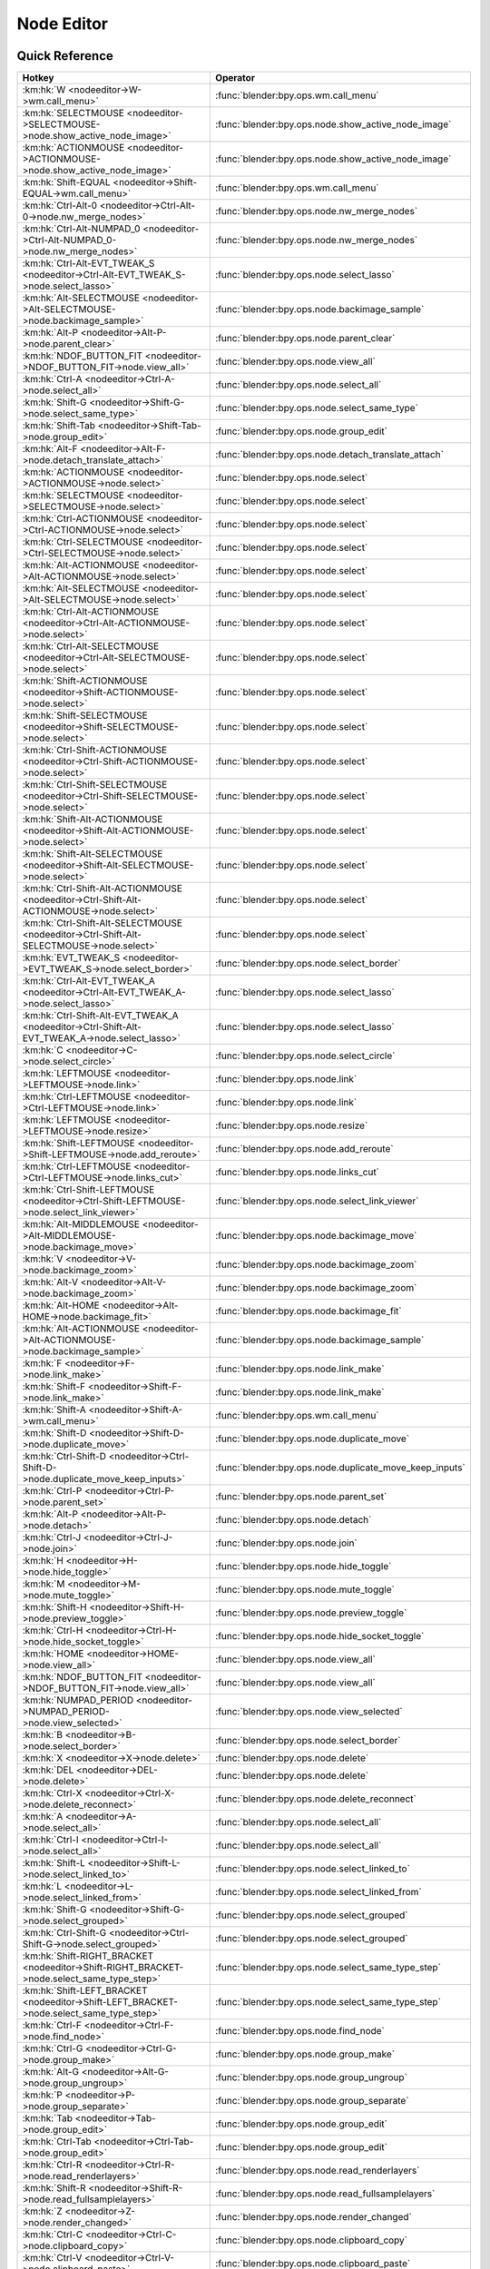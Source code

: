 ***********
Node Editor
***********

.. km:module:: nodeeditor


---------------
Quick Reference
---------------

+------------------------------------------------------------------------------------------------+--------------------------------------------------------+
|Hotkey                                                                                          |Operator                                                |
+================================================================================================+========================================================+
|:km:hk:`W <nodeeditor->W->wm.call_menu>`                                                        |:func:`blender:bpy.ops.wm.call_menu`                    |
+------------------------------------------------------------------------------------------------+--------------------------------------------------------+
|:km:hk:`SELECTMOUSE <nodeeditor->SELECTMOUSE->node.show_active_node_image>`                     |:func:`blender:bpy.ops.node.show_active_node_image`     |
+------------------------------------------------------------------------------------------------+--------------------------------------------------------+
|:km:hk:`ACTIONMOUSE <nodeeditor->ACTIONMOUSE->node.show_active_node_image>`                     |:func:`blender:bpy.ops.node.show_active_node_image`     |
+------------------------------------------------------------------------------------------------+--------------------------------------------------------+
|:km:hk:`Shift-EQUAL <nodeeditor->Shift-EQUAL->wm.call_menu>`                                    |:func:`blender:bpy.ops.wm.call_menu`                    |
+------------------------------------------------------------------------------------------------+--------------------------------------------------------+
|:km:hk:`Ctrl-Alt-0 <nodeeditor->Ctrl-Alt-0->node.nw_merge_nodes>`                               |:func:`blender:bpy.ops.node.nw_merge_nodes`             |
+------------------------------------------------------------------------------------------------+--------------------------------------------------------+
|:km:hk:`Ctrl-Alt-NUMPAD_0 <nodeeditor->Ctrl-Alt-NUMPAD_0->node.nw_merge_nodes>`                 |:func:`blender:bpy.ops.node.nw_merge_nodes`             |
+------------------------------------------------------------------------------------------------+--------------------------------------------------------+
|:km:hk:`Ctrl-Alt-EVT_TWEAK_S <nodeeditor->Ctrl-Alt-EVT_TWEAK_S->node.select_lasso>`             |:func:`blender:bpy.ops.node.select_lasso`               |
+------------------------------------------------------------------------------------------------+--------------------------------------------------------+
|:km:hk:`Alt-SELECTMOUSE <nodeeditor->Alt-SELECTMOUSE->node.backimage_sample>`                   |:func:`blender:bpy.ops.node.backimage_sample`           |
+------------------------------------------------------------------------------------------------+--------------------------------------------------------+
|:km:hk:`Alt-P <nodeeditor->Alt-P->node.parent_clear>`                                           |:func:`blender:bpy.ops.node.parent_clear`               |
+------------------------------------------------------------------------------------------------+--------------------------------------------------------+
|:km:hk:`NDOF_BUTTON_FIT <nodeeditor->NDOF_BUTTON_FIT->node.view_all>`                           |:func:`blender:bpy.ops.node.view_all`                   |
+------------------------------------------------------------------------------------------------+--------------------------------------------------------+
|:km:hk:`Ctrl-A <nodeeditor->Ctrl-A->node.select_all>`                                           |:func:`blender:bpy.ops.node.select_all`                 |
+------------------------------------------------------------------------------------------------+--------------------------------------------------------+
|:km:hk:`Shift-G <nodeeditor->Shift-G->node.select_same_type>`                                   |:func:`blender:bpy.ops.node.select_same_type`           |
+------------------------------------------------------------------------------------------------+--------------------------------------------------------+
|:km:hk:`Shift-Tab <nodeeditor->Shift-Tab->node.group_edit>`                                     |:func:`blender:bpy.ops.node.group_edit`                 |
+------------------------------------------------------------------------------------------------+--------------------------------------------------------+
|:km:hk:`Alt-F <nodeeditor->Alt-F->node.detach_translate_attach>`                                |:func:`blender:bpy.ops.node.detach_translate_attach`    |
+------------------------------------------------------------------------------------------------+--------------------------------------------------------+
|:km:hk:`ACTIONMOUSE <nodeeditor->ACTIONMOUSE->node.select>`                                     |:func:`blender:bpy.ops.node.select`                     |
+------------------------------------------------------------------------------------------------+--------------------------------------------------------+
|:km:hk:`SELECTMOUSE <nodeeditor->SELECTMOUSE->node.select>`                                     |:func:`blender:bpy.ops.node.select`                     |
+------------------------------------------------------------------------------------------------+--------------------------------------------------------+
|:km:hk:`Ctrl-ACTIONMOUSE <nodeeditor->Ctrl-ACTIONMOUSE->node.select>`                           |:func:`blender:bpy.ops.node.select`                     |
+------------------------------------------------------------------------------------------------+--------------------------------------------------------+
|:km:hk:`Ctrl-SELECTMOUSE <nodeeditor->Ctrl-SELECTMOUSE->node.select>`                           |:func:`blender:bpy.ops.node.select`                     |
+------------------------------------------------------------------------------------------------+--------------------------------------------------------+
|:km:hk:`Alt-ACTIONMOUSE <nodeeditor->Alt-ACTIONMOUSE->node.select>`                             |:func:`blender:bpy.ops.node.select`                     |
+------------------------------------------------------------------------------------------------+--------------------------------------------------------+
|:km:hk:`Alt-SELECTMOUSE <nodeeditor->Alt-SELECTMOUSE->node.select>`                             |:func:`blender:bpy.ops.node.select`                     |
+------------------------------------------------------------------------------------------------+--------------------------------------------------------+
|:km:hk:`Ctrl-Alt-ACTIONMOUSE <nodeeditor->Ctrl-Alt-ACTIONMOUSE->node.select>`                   |:func:`blender:bpy.ops.node.select`                     |
+------------------------------------------------------------------------------------------------+--------------------------------------------------------+
|:km:hk:`Ctrl-Alt-SELECTMOUSE <nodeeditor->Ctrl-Alt-SELECTMOUSE->node.select>`                   |:func:`blender:bpy.ops.node.select`                     |
+------------------------------------------------------------------------------------------------+--------------------------------------------------------+
|:km:hk:`Shift-ACTIONMOUSE <nodeeditor->Shift-ACTIONMOUSE->node.select>`                         |:func:`blender:bpy.ops.node.select`                     |
+------------------------------------------------------------------------------------------------+--------------------------------------------------------+
|:km:hk:`Shift-SELECTMOUSE <nodeeditor->Shift-SELECTMOUSE->node.select>`                         |:func:`blender:bpy.ops.node.select`                     |
+------------------------------------------------------------------------------------------------+--------------------------------------------------------+
|:km:hk:`Ctrl-Shift-ACTIONMOUSE <nodeeditor->Ctrl-Shift-ACTIONMOUSE->node.select>`               |:func:`blender:bpy.ops.node.select`                     |
+------------------------------------------------------------------------------------------------+--------------------------------------------------------+
|:km:hk:`Ctrl-Shift-SELECTMOUSE <nodeeditor->Ctrl-Shift-SELECTMOUSE->node.select>`               |:func:`blender:bpy.ops.node.select`                     |
+------------------------------------------------------------------------------------------------+--------------------------------------------------------+
|:km:hk:`Shift-Alt-ACTIONMOUSE <nodeeditor->Shift-Alt-ACTIONMOUSE->node.select>`                 |:func:`blender:bpy.ops.node.select`                     |
+------------------------------------------------------------------------------------------------+--------------------------------------------------------+
|:km:hk:`Shift-Alt-SELECTMOUSE <nodeeditor->Shift-Alt-SELECTMOUSE->node.select>`                 |:func:`blender:bpy.ops.node.select`                     |
+------------------------------------------------------------------------------------------------+--------------------------------------------------------+
|:km:hk:`Ctrl-Shift-Alt-ACTIONMOUSE <nodeeditor->Ctrl-Shift-Alt-ACTIONMOUSE->node.select>`       |:func:`blender:bpy.ops.node.select`                     |
+------------------------------------------------------------------------------------------------+--------------------------------------------------------+
|:km:hk:`Ctrl-Shift-Alt-SELECTMOUSE <nodeeditor->Ctrl-Shift-Alt-SELECTMOUSE->node.select>`       |:func:`blender:bpy.ops.node.select`                     |
+------------------------------------------------------------------------------------------------+--------------------------------------------------------+
|:km:hk:`EVT_TWEAK_S <nodeeditor->EVT_TWEAK_S->node.select_border>`                              |:func:`blender:bpy.ops.node.select_border`              |
+------------------------------------------------------------------------------------------------+--------------------------------------------------------+
|:km:hk:`Ctrl-Alt-EVT_TWEAK_A <nodeeditor->Ctrl-Alt-EVT_TWEAK_A->node.select_lasso>`             |:func:`blender:bpy.ops.node.select_lasso`               |
+------------------------------------------------------------------------------------------------+--------------------------------------------------------+
|:km:hk:`Ctrl-Shift-Alt-EVT_TWEAK_A <nodeeditor->Ctrl-Shift-Alt-EVT_TWEAK_A->node.select_lasso>` |:func:`blender:bpy.ops.node.select_lasso`               |
+------------------------------------------------------------------------------------------------+--------------------------------------------------------+
|:km:hk:`C <nodeeditor->C->node.select_circle>`                                                  |:func:`blender:bpy.ops.node.select_circle`              |
+------------------------------------------------------------------------------------------------+--------------------------------------------------------+
|:km:hk:`LEFTMOUSE <nodeeditor->LEFTMOUSE->node.link>`                                           |:func:`blender:bpy.ops.node.link`                       |
+------------------------------------------------------------------------------------------------+--------------------------------------------------------+
|:km:hk:`Ctrl-LEFTMOUSE <nodeeditor->Ctrl-LEFTMOUSE->node.link>`                                 |:func:`blender:bpy.ops.node.link`                       |
+------------------------------------------------------------------------------------------------+--------------------------------------------------------+
|:km:hk:`LEFTMOUSE <nodeeditor->LEFTMOUSE->node.resize>`                                         |:func:`blender:bpy.ops.node.resize`                     |
+------------------------------------------------------------------------------------------------+--------------------------------------------------------+
|:km:hk:`Shift-LEFTMOUSE <nodeeditor->Shift-LEFTMOUSE->node.add_reroute>`                        |:func:`blender:bpy.ops.node.add_reroute`                |
+------------------------------------------------------------------------------------------------+--------------------------------------------------------+
|:km:hk:`Ctrl-LEFTMOUSE <nodeeditor->Ctrl-LEFTMOUSE->node.links_cut>`                            |:func:`blender:bpy.ops.node.links_cut`                  |
+------------------------------------------------------------------------------------------------+--------------------------------------------------------+
|:km:hk:`Ctrl-Shift-LEFTMOUSE <nodeeditor->Ctrl-Shift-LEFTMOUSE->node.select_link_viewer>`       |:func:`blender:bpy.ops.node.select_link_viewer`         |
+------------------------------------------------------------------------------------------------+--------------------------------------------------------+
|:km:hk:`Alt-MIDDLEMOUSE <nodeeditor->Alt-MIDDLEMOUSE->node.backimage_move>`                     |:func:`blender:bpy.ops.node.backimage_move`             |
+------------------------------------------------------------------------------------------------+--------------------------------------------------------+
|:km:hk:`V <nodeeditor->V->node.backimage_zoom>`                                                 |:func:`blender:bpy.ops.node.backimage_zoom`             |
+------------------------------------------------------------------------------------------------+--------------------------------------------------------+
|:km:hk:`Alt-V <nodeeditor->Alt-V->node.backimage_zoom>`                                         |:func:`blender:bpy.ops.node.backimage_zoom`             |
+------------------------------------------------------------------------------------------------+--------------------------------------------------------+
|:km:hk:`Alt-HOME <nodeeditor->Alt-HOME->node.backimage_fit>`                                    |:func:`blender:bpy.ops.node.backimage_fit`              |
+------------------------------------------------------------------------------------------------+--------------------------------------------------------+
|:km:hk:`Alt-ACTIONMOUSE <nodeeditor->Alt-ACTIONMOUSE->node.backimage_sample>`                   |:func:`blender:bpy.ops.node.backimage_sample`           |
+------------------------------------------------------------------------------------------------+--------------------------------------------------------+
|:km:hk:`F <nodeeditor->F->node.link_make>`                                                      |:func:`blender:bpy.ops.node.link_make`                  |
+------------------------------------------------------------------------------------------------+--------------------------------------------------------+
|:km:hk:`Shift-F <nodeeditor->Shift-F->node.link_make>`                                          |:func:`blender:bpy.ops.node.link_make`                  |
+------------------------------------------------------------------------------------------------+--------------------------------------------------------+
|:km:hk:`Shift-A <nodeeditor->Shift-A->wm.call_menu>`                                            |:func:`blender:bpy.ops.wm.call_menu`                    |
+------------------------------------------------------------------------------------------------+--------------------------------------------------------+
|:km:hk:`Shift-D <nodeeditor->Shift-D->node.duplicate_move>`                                     |:func:`blender:bpy.ops.node.duplicate_move`             |
+------------------------------------------------------------------------------------------------+--------------------------------------------------------+
|:km:hk:`Ctrl-Shift-D <nodeeditor->Ctrl-Shift-D->node.duplicate_move_keep_inputs>`               |:func:`blender:bpy.ops.node.duplicate_move_keep_inputs` |
+------------------------------------------------------------------------------------------------+--------------------------------------------------------+
|:km:hk:`Ctrl-P <nodeeditor->Ctrl-P->node.parent_set>`                                           |:func:`blender:bpy.ops.node.parent_set`                 |
+------------------------------------------------------------------------------------------------+--------------------------------------------------------+
|:km:hk:`Alt-P <nodeeditor->Alt-P->node.detach>`                                                 |:func:`blender:bpy.ops.node.detach`                     |
+------------------------------------------------------------------------------------------------+--------------------------------------------------------+
|:km:hk:`Ctrl-J <nodeeditor->Ctrl-J->node.join>`                                                 |:func:`blender:bpy.ops.node.join`                       |
+------------------------------------------------------------------------------------------------+--------------------------------------------------------+
|:km:hk:`H <nodeeditor->H->node.hide_toggle>`                                                    |:func:`blender:bpy.ops.node.hide_toggle`                |
+------------------------------------------------------------------------------------------------+--------------------------------------------------------+
|:km:hk:`M <nodeeditor->M->node.mute_toggle>`                                                    |:func:`blender:bpy.ops.node.mute_toggle`                |
+------------------------------------------------------------------------------------------------+--------------------------------------------------------+
|:km:hk:`Shift-H <nodeeditor->Shift-H->node.preview_toggle>`                                     |:func:`blender:bpy.ops.node.preview_toggle`             |
+------------------------------------------------------------------------------------------------+--------------------------------------------------------+
|:km:hk:`Ctrl-H <nodeeditor->Ctrl-H->node.hide_socket_toggle>`                                   |:func:`blender:bpy.ops.node.hide_socket_toggle`         |
+------------------------------------------------------------------------------------------------+--------------------------------------------------------+
|:km:hk:`HOME <nodeeditor->HOME->node.view_all>`                                                 |:func:`blender:bpy.ops.node.view_all`                   |
+------------------------------------------------------------------------------------------------+--------------------------------------------------------+
|:km:hk:`NDOF_BUTTON_FIT <nodeeditor->NDOF_BUTTON_FIT->node.view_all>`                           |:func:`blender:bpy.ops.node.view_all`                   |
+------------------------------------------------------------------------------------------------+--------------------------------------------------------+
|:km:hk:`NUMPAD_PERIOD <nodeeditor->NUMPAD_PERIOD->node.view_selected>`                          |:func:`blender:bpy.ops.node.view_selected`              |
+------------------------------------------------------------------------------------------------+--------------------------------------------------------+
|:km:hk:`B <nodeeditor->B->node.select_border>`                                                  |:func:`blender:bpy.ops.node.select_border`              |
+------------------------------------------------------------------------------------------------+--------------------------------------------------------+
|:km:hk:`X <nodeeditor->X->node.delete>`                                                         |:func:`blender:bpy.ops.node.delete`                     |
+------------------------------------------------------------------------------------------------+--------------------------------------------------------+
|:km:hk:`DEL <nodeeditor->DEL->node.delete>`                                                     |:func:`blender:bpy.ops.node.delete`                     |
+------------------------------------------------------------------------------------------------+--------------------------------------------------------+
|:km:hk:`Ctrl-X <nodeeditor->Ctrl-X->node.delete_reconnect>`                                     |:func:`blender:bpy.ops.node.delete_reconnect`           |
+------------------------------------------------------------------------------------------------+--------------------------------------------------------+
|:km:hk:`A <nodeeditor->A->node.select_all>`                                                     |:func:`blender:bpy.ops.node.select_all`                 |
+------------------------------------------------------------------------------------------------+--------------------------------------------------------+
|:km:hk:`Ctrl-I <nodeeditor->Ctrl-I->node.select_all>`                                           |:func:`blender:bpy.ops.node.select_all`                 |
+------------------------------------------------------------------------------------------------+--------------------------------------------------------+
|:km:hk:`Shift-L <nodeeditor->Shift-L->node.select_linked_to>`                                   |:func:`blender:bpy.ops.node.select_linked_to`           |
+------------------------------------------------------------------------------------------------+--------------------------------------------------------+
|:km:hk:`L <nodeeditor->L->node.select_linked_from>`                                             |:func:`blender:bpy.ops.node.select_linked_from`         |
+------------------------------------------------------------------------------------------------+--------------------------------------------------------+
|:km:hk:`Shift-G <nodeeditor->Shift-G->node.select_grouped>`                                     |:func:`blender:bpy.ops.node.select_grouped`             |
+------------------------------------------------------------------------------------------------+--------------------------------------------------------+
|:km:hk:`Ctrl-Shift-G <nodeeditor->Ctrl-Shift-G->node.select_grouped>`                           |:func:`blender:bpy.ops.node.select_grouped`             |
+------------------------------------------------------------------------------------------------+--------------------------------------------------------+
|:km:hk:`Shift-RIGHT_BRACKET <nodeeditor->Shift-RIGHT_BRACKET->node.select_same_type_step>`      |:func:`blender:bpy.ops.node.select_same_type_step`      |
+------------------------------------------------------------------------------------------------+--------------------------------------------------------+
|:km:hk:`Shift-LEFT_BRACKET <nodeeditor->Shift-LEFT_BRACKET->node.select_same_type_step>`        |:func:`blender:bpy.ops.node.select_same_type_step`      |
+------------------------------------------------------------------------------------------------+--------------------------------------------------------+
|:km:hk:`Ctrl-F <nodeeditor->Ctrl-F->node.find_node>`                                            |:func:`blender:bpy.ops.node.find_node`                  |
+------------------------------------------------------------------------------------------------+--------------------------------------------------------+
|:km:hk:`Ctrl-G <nodeeditor->Ctrl-G->node.group_make>`                                           |:func:`blender:bpy.ops.node.group_make`                 |
+------------------------------------------------------------------------------------------------+--------------------------------------------------------+
|:km:hk:`Alt-G <nodeeditor->Alt-G->node.group_ungroup>`                                          |:func:`blender:bpy.ops.node.group_ungroup`              |
+------------------------------------------------------------------------------------------------+--------------------------------------------------------+
|:km:hk:`P <nodeeditor->P->node.group_separate>`                                                 |:func:`blender:bpy.ops.node.group_separate`             |
+------------------------------------------------------------------------------------------------+--------------------------------------------------------+
|:km:hk:`Tab <nodeeditor->Tab->node.group_edit>`                                                 |:func:`blender:bpy.ops.node.group_edit`                 |
+------------------------------------------------------------------------------------------------+--------------------------------------------------------+
|:km:hk:`Ctrl-Tab <nodeeditor->Ctrl-Tab->node.group_edit>`                                       |:func:`blender:bpy.ops.node.group_edit`                 |
+------------------------------------------------------------------------------------------------+--------------------------------------------------------+
|:km:hk:`Ctrl-R <nodeeditor->Ctrl-R->node.read_renderlayers>`                                    |:func:`blender:bpy.ops.node.read_renderlayers`          |
+------------------------------------------------------------------------------------------------+--------------------------------------------------------+
|:km:hk:`Shift-R <nodeeditor->Shift-R->node.read_fullsamplelayers>`                              |:func:`blender:bpy.ops.node.read_fullsamplelayers`      |
+------------------------------------------------------------------------------------------------+--------------------------------------------------------+
|:km:hk:`Z <nodeeditor->Z->node.render_changed>`                                                 |:func:`blender:bpy.ops.node.render_changed`             |
+------------------------------------------------------------------------------------------------+--------------------------------------------------------+
|:km:hk:`Ctrl-C <nodeeditor->Ctrl-C->node.clipboard_copy>`                                       |:func:`blender:bpy.ops.node.clipboard_copy`             |
+------------------------------------------------------------------------------------------------+--------------------------------------------------------+
|:km:hk:`Ctrl-V <nodeeditor->Ctrl-V->node.clipboard_paste>`                                      |:func:`blender:bpy.ops.node.clipboard_paste`            |
+------------------------------------------------------------------------------------------------+--------------------------------------------------------+
|:km:hk:`Ctrl-B <nodeeditor->Ctrl-B->node.viewer_border>`                                        |:func:`blender:bpy.ops.node.viewer_border`              |
+------------------------------------------------------------------------------------------------+--------------------------------------------------------+
|:km:hk:`Ctrl-Alt-B <nodeeditor->Ctrl-Alt-B->node.clear_viewer_border>`                          |:func:`blender:bpy.ops.node.clear_viewer_border`        |
+------------------------------------------------------------------------------------------------+--------------------------------------------------------+
|:km:hk:`G <nodeeditor->G->node.translate_attach>`                                               |:func:`blender:bpy.ops.node.translate_attach`           |
+------------------------------------------------------------------------------------------------+--------------------------------------------------------+
|:km:hk:`EVT_TWEAK_A <nodeeditor->EVT_TWEAK_A->node.translate_attach>`                           |:func:`blender:bpy.ops.node.translate_attach`           |
+------------------------------------------------------------------------------------------------+--------------------------------------------------------+
|:km:hk:`EVT_TWEAK_S <nodeeditor->EVT_TWEAK_S->node.translate_attach>`                           |:func:`blender:bpy.ops.node.translate_attach`           |
+------------------------------------------------------------------------------------------------+--------------------------------------------------------+
|:km:hk:`G <nodeeditor->G->transform.translate>`                                                 |:func:`blender:bpy.ops.transform.translate`             |
+------------------------------------------------------------------------------------------------+--------------------------------------------------------+
|:km:hk:`EVT_TWEAK_A <nodeeditor->EVT_TWEAK_A->transform.translate>`                             |:func:`blender:bpy.ops.transform.translate`             |
+------------------------------------------------------------------------------------------------+--------------------------------------------------------+
|:km:hk:`EVT_TWEAK_S <nodeeditor->EVT_TWEAK_S->transform.translate>`                             |:func:`blender:bpy.ops.transform.translate`             |
+------------------------------------------------------------------------------------------------+--------------------------------------------------------+
|:km:hk:`R <nodeeditor->R->transform.rotate>`                                                    |:func:`blender:bpy.ops.transform.rotate`                |
+------------------------------------------------------------------------------------------------+--------------------------------------------------------+
|:km:hk:`S <nodeeditor->S->transform.resize>`                                                    |:func:`blender:bpy.ops.transform.resize`                |
+------------------------------------------------------------------------------------------------+--------------------------------------------------------+
|:km:hk:`Alt-D <nodeeditor->Alt-D->node.move_detach_links>`                                      |:func:`blender:bpy.ops.node.move_detach_links`          |
+------------------------------------------------------------------------------------------------+--------------------------------------------------------+
|:km:hk:`Alt-EVT_TWEAK_A <nodeeditor->Alt-EVT_TWEAK_A->node.move_detach_links_release>`          |:func:`blender:bpy.ops.node.move_detach_links_release`  |
+------------------------------------------------------------------------------------------------+--------------------------------------------------------+
|:km:hk:`Alt-EVT_TWEAK_S <nodeeditor->Alt-EVT_TWEAK_S->node.move_detach_links>`                  |:func:`blender:bpy.ops.node.move_detach_links`          |
+------------------------------------------------------------------------------------------------+--------------------------------------------------------+
|:km:hk:`Shift-Tab <nodeeditor->Shift-Tab->wm.context_toggle>`                                   |:func:`blender:bpy.ops.wm.context_toggle`               |
+------------------------------------------------------------------------------------------------+--------------------------------------------------------+
|:km:hk:`Ctrl-Shift-Tab <nodeeditor->Ctrl-Shift-Tab->wm.context_menu_enum>`                      |:func:`blender:bpy.ops.wm.context_menu_enum`            |
+------------------------------------------------------------------------------------------------+--------------------------------------------------------+


------------------
Detailed Reference
------------------

.. km:hotkey:: W -> wm.call_menu

   Call Menu

   bpy.ops.wm.call_menu(name="")
   
   
   +------------+--------------------------------+
   |Properties: |Values:                         |
   +============+================================+
   |Name        |AMTH_NODE_MT_amaranth_templates |
   +------------+--------------------------------+
   
   
.. km:hotkeyi:: SELECTMOUSE -> node.show_active_node_image

   NODE_OT_show_active_node_image

   
.. km:hotkeyi:: ACTIONMOUSE -> node.show_active_node_image

   NODE_OT_show_active_node_image

   
.. km:hotkey:: Shift-EQUAL -> wm.call_menu

   Call Menu

   bpy.ops.wm.call_menu(name="")
   
   
   +------------+---------------------------+
   |Properties: |Values:                    |
   +============+===========================+
   |Name        |NODE_MT_nw_node_align_menu |
   +------------+---------------------------+
   
   
.. km:hotkeyi:: Ctrl-Alt-0 -> node.nw_merge_nodes

   NODE_OT_nw_merge_nodes

   
.. km:hotkeyi:: Ctrl-Alt-NUMPAD_0 -> node.nw_merge_nodes

   NODE_OT_nw_merge_nodes

   
.. km:hotkey:: Ctrl-Alt-EVT_TWEAK_S -> node.select_lasso

   Lasso Select

   bpy.ops.node.select_lasso(path=[], deselect=False, extend=True)
   
   
   +------------+--------+
   |Properties: |Values: |
   +============+========+
   |Deselect    |False   |
   +------------+--------+
   
   
.. km:hotkey:: Alt-SELECTMOUSE -> node.backimage_sample

   Backimage Sample

   bpy.ops.node.backimage_sample()
   
   
.. km:hotkeyi:: Alt-P -> node.parent_clear

   NODE_OT_parent_clear

   
.. km:hotkey:: NDOF_BUTTON_FIT -> node.view_all

   View All

   bpy.ops.node.view_all()
   
   
.. km:hotkey:: Ctrl-A -> node.select_all

   (De)select All

   bpy.ops.node.select_all(action='TOGGLE')
   
   
   +------------+--------+
   |Properties: |Values: |
   +============+========+
   |Action      |TOGGLE  |
   +------------+--------+
   
   
.. km:hotkeyi:: Shift-G -> node.select_same_type

   NODE_OT_select_same_type

   
.. km:hotkey:: Shift-Tab -> node.group_edit

   Edit Group

   bpy.ops.node.group_edit(exit=False)
   
   
   +------------+--------+
   |Properties: |Values: |
   +============+========+
   |Exit        |True    |
   +------------+--------+
   
   
.. km:hotkey:: Alt-F -> node.detach_translate_attach

   Detach and Move

   bpy.ops.node.detach_translate_attach(NODE_OT_detach={}, TRANSFORM_OT_translate={"value":(0, 0, 0), "constraint_axis":(False, False, False), "constraint_orientation":'GLOBAL', "mirror":False, "proportional":'DISABLED', "proportional_edit_falloff":'SMOOTH', "proportional_size":1, "snap":False, "snap_target":'CLOSEST', "snap_point":(0, 0, 0), "snap_align":False, "snap_normal":(0, 0, 0), "gpencil_strokes":False, "texture_space":False, "remove_on_cancel":False, "release_confirm":False}, NODE_OT_attach={})
   
   
   +-------------+--------+
   |Properties:  |Values: |
   +=============+========+
   |Detach Nodes |N/A     |
   +-------------+--------+
   |Translate    |N/A     |
   +-------------+--------+
   |Attach Nodes |N/A     |
   +-------------+--------+
   
   
.. km:hotkey:: ACTIONMOUSE -> node.select

   Select

   bpy.ops.node.select(mouse_x=0, mouse_y=0, extend=False)
   
   
   +------------+--------+
   |Properties: |Values: |
   +============+========+
   |Extend      |False   |
   +------------+--------+
   
   
.. km:hotkey:: SELECTMOUSE -> node.select

   Select

   bpy.ops.node.select(mouse_x=0, mouse_y=0, extend=False)
   
   
   +------------+--------+
   |Properties: |Values: |
   +============+========+
   |Extend      |False   |
   +------------+--------+
   
   
.. km:hotkey:: Ctrl-ACTIONMOUSE -> node.select

   Select

   bpy.ops.node.select(mouse_x=0, mouse_y=0, extend=False)
   
   
   +------------+--------+
   |Properties: |Values: |
   +============+========+
   |Extend      |False   |
   +------------+--------+
   
   
.. km:hotkey:: Ctrl-SELECTMOUSE -> node.select

   Select

   bpy.ops.node.select(mouse_x=0, mouse_y=0, extend=False)
   
   
   +------------+--------+
   |Properties: |Values: |
   +============+========+
   |Extend      |False   |
   +------------+--------+
   
   
.. km:hotkey:: Alt-ACTIONMOUSE -> node.select

   Select

   bpy.ops.node.select(mouse_x=0, mouse_y=0, extend=False)
   
   
   +------------+--------+
   |Properties: |Values: |
   +============+========+
   |Extend      |False   |
   +------------+--------+
   
   
.. km:hotkey:: Alt-SELECTMOUSE -> node.select

   Select

   bpy.ops.node.select(mouse_x=0, mouse_y=0, extend=False)
   
   
   +------------+--------+
   |Properties: |Values: |
   +============+========+
   |Extend      |False   |
   +------------+--------+
   
   
.. km:hotkey:: Ctrl-Alt-ACTIONMOUSE -> node.select

   Select

   bpy.ops.node.select(mouse_x=0, mouse_y=0, extend=False)
   
   
   +------------+--------+
   |Properties: |Values: |
   +============+========+
   |Extend      |False   |
   +------------+--------+
   
   
.. km:hotkey:: Ctrl-Alt-SELECTMOUSE -> node.select

   Select

   bpy.ops.node.select(mouse_x=0, mouse_y=0, extend=False)
   
   
   +------------+--------+
   |Properties: |Values: |
   +============+========+
   |Extend      |False   |
   +------------+--------+
   
   
.. km:hotkey:: Shift-ACTIONMOUSE -> node.select

   Select

   bpy.ops.node.select(mouse_x=0, mouse_y=0, extend=False)
   
   
   +------------+--------+
   |Properties: |Values: |
   +============+========+
   |Extend      |True    |
   +------------+--------+
   
   
.. km:hotkey:: Shift-SELECTMOUSE -> node.select

   Select

   bpy.ops.node.select(mouse_x=0, mouse_y=0, extend=False)
   
   
   +------------+--------+
   |Properties: |Values: |
   +============+========+
   |Extend      |True    |
   +------------+--------+
   
   
.. km:hotkey:: Ctrl-Shift-ACTIONMOUSE -> node.select

   Select

   bpy.ops.node.select(mouse_x=0, mouse_y=0, extend=False)
   
   
   +------------+--------+
   |Properties: |Values: |
   +============+========+
   |Extend      |True    |
   +------------+--------+
   
   
.. km:hotkey:: Ctrl-Shift-SELECTMOUSE -> node.select

   Select

   bpy.ops.node.select(mouse_x=0, mouse_y=0, extend=False)
   
   
   +------------+--------+
   |Properties: |Values: |
   +============+========+
   |Extend      |True    |
   +------------+--------+
   
   
.. km:hotkey:: Shift-Alt-ACTIONMOUSE -> node.select

   Select

   bpy.ops.node.select(mouse_x=0, mouse_y=0, extend=False)
   
   
   +------------+--------+
   |Properties: |Values: |
   +============+========+
   |Extend      |True    |
   +------------+--------+
   
   
.. km:hotkey:: Shift-Alt-SELECTMOUSE -> node.select

   Select

   bpy.ops.node.select(mouse_x=0, mouse_y=0, extend=False)
   
   
   +------------+--------+
   |Properties: |Values: |
   +============+========+
   |Extend      |True    |
   +------------+--------+
   
   
.. km:hotkey:: Ctrl-Shift-Alt-ACTIONMOUSE -> node.select

   Select

   bpy.ops.node.select(mouse_x=0, mouse_y=0, extend=False)
   
   
   +------------+--------+
   |Properties: |Values: |
   +============+========+
   |Extend      |True    |
   +------------+--------+
   
   
.. km:hotkey:: Ctrl-Shift-Alt-SELECTMOUSE -> node.select

   Select

   bpy.ops.node.select(mouse_x=0, mouse_y=0, extend=False)
   
   
   +------------+--------+
   |Properties: |Values: |
   +============+========+
   |Extend      |True    |
   +------------+--------+
   
   
.. km:hotkey:: EVT_TWEAK_S -> node.select_border

   Border Select

   bpy.ops.node.select_border(gesture_mode=0, xmin=0, xmax=0, ymin=0, ymax=0, extend=True, tweak=False)
   
   
   +------------+--------+
   |Properties: |Values: |
   +============+========+
   |Tweak       |True    |
   +------------+--------+
   
   
.. km:hotkey:: Ctrl-Alt-EVT_TWEAK_A -> node.select_lasso

   Lasso Select

   bpy.ops.node.select_lasso(path=[], deselect=False, extend=True)
   
   
   +------------+--------+
   |Properties: |Values: |
   +============+========+
   |Deselect    |False   |
   +------------+--------+
   
   
.. km:hotkey:: Ctrl-Shift-Alt-EVT_TWEAK_A -> node.select_lasso

   Lasso Select

   bpy.ops.node.select_lasso(path=[], deselect=False, extend=True)
   
   
   +------------+--------+
   |Properties: |Values: |
   +============+========+
   |Deselect    |True    |
   +------------+--------+
   
   
.. km:hotkey:: C -> node.select_circle

   Circle Select

   bpy.ops.node.select_circle(x=0, y=0, radius=1, gesture_mode=0)
   
   
.. km:hotkey:: LEFTMOUSE -> node.link

   Link Nodes

   bpy.ops.node.link(detach=False)
   
   
   +------------+--------+
   |Properties: |Values: |
   +============+========+
   |Detach      |False   |
   +------------+--------+
   
   
.. km:hotkey:: Ctrl-LEFTMOUSE -> node.link

   Link Nodes

   bpy.ops.node.link(detach=False)
   
   
   +------------+--------+
   |Properties: |Values: |
   +============+========+
   |Detach      |True    |
   +------------+--------+
   
   
.. km:hotkey:: LEFTMOUSE -> node.resize

   Resize Node

   bpy.ops.node.resize()
   
   
.. km:hotkey:: Shift-LEFTMOUSE -> node.add_reroute

   Add Reroute

   bpy.ops.node.add_reroute(path=[], cursor=6)
   
   
.. km:hotkey:: Ctrl-LEFTMOUSE -> node.links_cut

   Cut Links

   bpy.ops.node.links_cut(path=[], cursor=9)
   
   
.. km:hotkey:: Ctrl-Shift-LEFTMOUSE -> node.select_link_viewer

   Link Viewer

   bpy.ops.node.select_link_viewer(NODE_OT_select={"mouse_x":0, "mouse_y":0, "extend":False}, NODE_OT_link_viewer={})
   
   
   +--------------------+--------+
   |Properties:         |Values: |
   +====================+========+
   |Select              |N/A     |
   +--------------------+--------+
   |Link to Viewer Node |N/A     |
   +--------------------+--------+
   
   
.. km:hotkey:: Alt-MIDDLEMOUSE -> node.backimage_move

   Background Image Move

   bpy.ops.node.backimage_move()
   
   
.. km:hotkey:: V -> node.backimage_zoom

   Background Image Zoom

   bpy.ops.node.backimage_zoom(factor=1.2)
   
   
   +------------+------------------+
   |Properties: |Values:           |
   +============+==================+
   |Factor      |0.833329975605011 |
   +------------+------------------+
   
   
.. km:hotkey:: Alt-V -> node.backimage_zoom

   Background Image Zoom

   bpy.ops.node.backimage_zoom(factor=1.2)
   
   
   +------------+-------------------+
   |Properties: |Values:            |
   +============+===================+
   |Factor      |1.2000000476837158 |
   +------------+-------------------+
   
   
.. km:hotkey:: Alt-HOME -> node.backimage_fit

   Background Image Fit

   bpy.ops.node.backimage_fit()
   
   
.. km:hotkey:: Alt-ACTIONMOUSE -> node.backimage_sample

   Backimage Sample

   bpy.ops.node.backimage_sample()
   
   
.. km:hotkey:: F -> node.link_make

   Make Links

   bpy.ops.node.link_make(replace=False)
   
   
   +------------+--------+
   |Properties: |Values: |
   +============+========+
   |Replace     |False   |
   +------------+--------+
   
   
.. km:hotkey:: Shift-F -> node.link_make

   Make Links

   bpy.ops.node.link_make(replace=False)
   
   
   +------------+--------+
   |Properties: |Values: |
   +============+========+
   |Replace     |True    |
   +------------+--------+
   
   
.. km:hotkey:: Shift-A -> wm.call_menu

   Call Menu

   bpy.ops.wm.call_menu(name="")
   
   
   +------------+------------+
   |Properties: |Values:     |
   +============+============+
   |Name        |NODE_MT_add |
   +------------+------------+
   
   
.. km:hotkey:: Shift-D -> node.duplicate_move

   Duplicate

   bpy.ops.node.duplicate_move(NODE_OT_duplicate={"keep_inputs":False}, NODE_OT_translate_attach={"TRANSFORM_OT_translate":{"value":(0, 0, 0), "constraint_axis":(False, False, False), "constraint_orientation":'GLOBAL', "mirror":False, "proportional":'DISABLED', "proportional_edit_falloff":'SMOOTH', "proportional_size":1, "snap":False, "snap_target":'CLOSEST', "snap_point":(0, 0, 0), "snap_align":False, "snap_normal":(0, 0, 0), "gpencil_strokes":False, "texture_space":False, "remove_on_cancel":False, "release_confirm":False}, "NODE_OT_attach":{}, "NODE_OT_insert_offset":{}})
   
   
   +----------------+--------+
   |Properties:     |Values: |
   +================+========+
   |Duplicate Nodes |N/A     |
   +----------------+--------+
   |Move and Attach |N/A     |
   +----------------+--------+
   
   
.. km:hotkey:: Ctrl-Shift-D -> node.duplicate_move_keep_inputs

   Duplicate

   bpy.ops.node.duplicate_move_keep_inputs(NODE_OT_duplicate={"keep_inputs":False}, NODE_OT_translate_attach={"TRANSFORM_OT_translate":{"value":(0, 0, 0), "constraint_axis":(False, False, False), "constraint_orientation":'GLOBAL', "mirror":False, "proportional":'DISABLED', "proportional_edit_falloff":'SMOOTH', "proportional_size":1, "snap":False, "snap_target":'CLOSEST', "snap_point":(0, 0, 0), "snap_align":False, "snap_normal":(0, 0, 0), "gpencil_strokes":False, "texture_space":False, "remove_on_cancel":False, "release_confirm":False}, "NODE_OT_attach":{}, "NODE_OT_insert_offset":{}})
   
   
   +----------------+--------+
   |Properties:     |Values: |
   +================+========+
   |Duplicate Nodes |N/A     |
   +----------------+--------+
   |Move and Attach |N/A     |
   +----------------+--------+
   
   
.. km:hotkey:: Ctrl-P -> node.parent_set

   Make Parent

   bpy.ops.node.parent_set()
   
   
.. km:hotkey:: Alt-P -> node.detach

   Detach Nodes

   bpy.ops.node.detach()
   
   
.. km:hotkey:: Ctrl-J -> node.join

   Join Nodes

   bpy.ops.node.join()
   
   
.. km:hotkey:: H -> node.hide_toggle

   Hide

   bpy.ops.node.hide_toggle()
   
   
.. km:hotkey:: M -> node.mute_toggle

   Toggle Node Mute

   bpy.ops.node.mute_toggle()
   
   
.. km:hotkey:: Shift-H -> node.preview_toggle

   Toggle Node Preview

   bpy.ops.node.preview_toggle()
   
   
.. km:hotkey:: Ctrl-H -> node.hide_socket_toggle

   Toggle Hidden Node Sockets

   bpy.ops.node.hide_socket_toggle()
   
   
.. km:hotkey:: HOME -> node.view_all

   View All

   bpy.ops.node.view_all()
   
   
.. km:hotkey:: NDOF_BUTTON_FIT -> node.view_all

   View All

   bpy.ops.node.view_all()
   
   
.. km:hotkey:: NUMPAD_PERIOD -> node.view_selected

   View Selected

   bpy.ops.node.view_selected()
   
   
.. km:hotkey:: B -> node.select_border

   Border Select

   bpy.ops.node.select_border(gesture_mode=0, xmin=0, xmax=0, ymin=0, ymax=0, extend=True, tweak=False)
   
   
   +------------+--------+
   |Properties: |Values: |
   +============+========+
   |Tweak       |False   |
   +------------+--------+
   
   
.. km:hotkey:: X -> node.delete

   Delete

   bpy.ops.node.delete()
   
   
.. km:hotkey:: DEL -> node.delete

   Delete

   bpy.ops.node.delete()
   
   
.. km:hotkey:: Ctrl-X -> node.delete_reconnect

   Delete with Reconnect

   bpy.ops.node.delete_reconnect()
   
   
.. km:hotkey:: A -> node.select_all

   (De)select All

   bpy.ops.node.select_all(action='TOGGLE')
   
   
   +------------+--------+
   |Properties: |Values: |
   +============+========+
   |Action      |TOGGLE  |
   +------------+--------+
   
   
.. km:hotkey:: Ctrl-I -> node.select_all

   (De)select All

   bpy.ops.node.select_all(action='TOGGLE')
   
   
   +------------+--------+
   |Properties: |Values: |
   +============+========+
   |Action      |INVERT  |
   +------------+--------+
   
   
.. km:hotkey:: Shift-L -> node.select_linked_to

   Select Linked To

   bpy.ops.node.select_linked_to()
   
   
.. km:hotkey:: L -> node.select_linked_from

   Select Linked From

   bpy.ops.node.select_linked_from()
   
   
.. km:hotkey:: Shift-G -> node.select_grouped

   Select Grouped

   bpy.ops.node.select_grouped(extend=False, type='TYPE')
   
   
   +------------+--------+
   |Properties: |Values: |
   +============+========+
   |Extend      |False   |
   +------------+--------+
   
   
.. km:hotkey:: Ctrl-Shift-G -> node.select_grouped

   Select Grouped

   bpy.ops.node.select_grouped(extend=False, type='TYPE')
   
   
   +------------+--------+
   |Properties: |Values: |
   +============+========+
   |Extend      |True    |
   +------------+--------+
   
   
.. km:hotkey:: Shift-RIGHT_BRACKET -> node.select_same_type_step

   Activate Same Type Next/Prev

   bpy.ops.node.select_same_type_step(prev=False)
   
   
   +------------+--------+
   |Properties: |Values: |
   +============+========+
   |Previous    |False   |
   +------------+--------+
   
   
.. km:hotkey:: Shift-LEFT_BRACKET -> node.select_same_type_step

   Activate Same Type Next/Prev

   bpy.ops.node.select_same_type_step(prev=False)
   
   
   +------------+--------+
   |Properties: |Values: |
   +============+========+
   |Previous    |True    |
   +------------+--------+
   
   
.. km:hotkey:: Ctrl-F -> node.find_node

   Find Node

   bpy.ops.node.find_node(prev=False)
   
   
.. km:hotkey:: Ctrl-G -> node.group_make

   Make Group

   bpy.ops.node.group_make()
   
   
.. km:hotkey:: Alt-G -> node.group_ungroup

   Ungroup

   bpy.ops.node.group_ungroup()
   
   
.. km:hotkey:: P -> node.group_separate

   Separate

   bpy.ops.node.group_separate(type='COPY')
   
   
.. km:hotkey:: Tab -> node.group_edit

   Edit Group

   bpy.ops.node.group_edit(exit=False)
   
   
   +------------+--------+
   |Properties: |Values: |
   +============+========+
   |Exit        |False   |
   +------------+--------+
   
   
.. km:hotkey:: Ctrl-Tab -> node.group_edit

   Edit Group

   bpy.ops.node.group_edit(exit=False)
   
   
   +------------+--------+
   |Properties: |Values: |
   +============+========+
   |Exit        |True    |
   +------------+--------+
   
   
.. km:hotkey:: Ctrl-R -> node.read_renderlayers

   Read Render Layers

   bpy.ops.node.read_renderlayers()
   
   
.. km:hotkey:: Shift-R -> node.read_fullsamplelayers

   Read Full Sample Layers

   bpy.ops.node.read_fullsamplelayers()
   
   
.. km:hotkey:: Z -> node.render_changed

   Render Changed Layer

   bpy.ops.node.render_changed()
   
   
.. km:hotkey:: Ctrl-C -> node.clipboard_copy

   Copy to Clipboard

   bpy.ops.node.clipboard_copy()
   
   
.. km:hotkey:: Ctrl-V -> node.clipboard_paste

   Paste from Clipboard

   bpy.ops.node.clipboard_paste()
   
   
.. km:hotkey:: Ctrl-B -> node.viewer_border

   Viewer Border

   bpy.ops.node.viewer_border(gesture_mode=0, xmin=0, xmax=0, ymin=0, ymax=0, extend=True)
   
   
.. km:hotkey:: Ctrl-Alt-B -> node.clear_viewer_border

   Clear Viewer Border

   bpy.ops.node.clear_viewer_border()
   
   
.. km:hotkey:: G -> node.translate_attach

   Move and Attach

   bpy.ops.node.translate_attach(TRANSFORM_OT_translate={"value":(0, 0, 0), "constraint_axis":(False, False, False), "constraint_orientation":'GLOBAL', "mirror":False, "proportional":'DISABLED', "proportional_edit_falloff":'SMOOTH', "proportional_size":1, "snap":False, "snap_target":'CLOSEST', "snap_point":(0, 0, 0), "snap_align":False, "snap_normal":(0, 0, 0), "gpencil_strokes":False, "texture_space":False, "remove_on_cancel":False, "release_confirm":False}, NODE_OT_attach={}, NODE_OT_insert_offset={})
   
   
   +--------------+--------+
   |Properties:   |Values: |
   +==============+========+
   |Translate     |N/A     |
   +--------------+--------+
   |Attach Nodes  |N/A     |
   +--------------+--------+
   |Insert Offset |N/A     |
   +--------------+--------+
   
   
.. km:hotkey:: EVT_TWEAK_A -> node.translate_attach

   Move and Attach

   bpy.ops.node.translate_attach(TRANSFORM_OT_translate={"value":(0, 0, 0), "constraint_axis":(False, False, False), "constraint_orientation":'GLOBAL', "mirror":False, "proportional":'DISABLED', "proportional_edit_falloff":'SMOOTH', "proportional_size":1, "snap":False, "snap_target":'CLOSEST', "snap_point":(0, 0, 0), "snap_align":False, "snap_normal":(0, 0, 0), "gpencil_strokes":False, "texture_space":False, "remove_on_cancel":False, "release_confirm":False}, NODE_OT_attach={}, NODE_OT_insert_offset={})
   
   
   +--------------+--------+
   |Properties:   |Values: |
   +==============+========+
   |Translate     |N/A     |
   +--------------+--------+
   |Attach Nodes  |N/A     |
   +--------------+--------+
   |Insert Offset |N/A     |
   +--------------+--------+
   
   
.. km:hotkey:: EVT_TWEAK_S -> node.translate_attach

   Move and Attach

   bpy.ops.node.translate_attach(TRANSFORM_OT_translate={"value":(0, 0, 0), "constraint_axis":(False, False, False), "constraint_orientation":'GLOBAL', "mirror":False, "proportional":'DISABLED', "proportional_edit_falloff":'SMOOTH', "proportional_size":1, "snap":False, "snap_target":'CLOSEST', "snap_point":(0, 0, 0), "snap_align":False, "snap_normal":(0, 0, 0), "gpencil_strokes":False, "texture_space":False, "remove_on_cancel":False, "release_confirm":False}, NODE_OT_attach={}, NODE_OT_insert_offset={})
   
   
   +--------------+--------+
   |Properties:   |Values: |
   +==============+========+
   |Translate     |N/A     |
   +--------------+--------+
   |Attach Nodes  |N/A     |
   +--------------+--------+
   |Insert Offset |N/A     |
   +--------------+--------+
   
   
.. km:hotkey:: G -> transform.translate

   Translate

   bpy.ops.transform.translate(value=(0, 0, 0), constraint_axis=(False, False, False), constraint_orientation='GLOBAL', mirror=False, proportional='DISABLED', proportional_edit_falloff='SMOOTH', proportional_size=1, snap=False, snap_target='CLOSEST', snap_point=(0, 0, 0), snap_align=False, snap_normal=(0, 0, 0), gpencil_strokes=False, texture_space=False, remove_on_cancel=False, release_confirm=False)
   
   
   +-------------------+--------+
   |Properties:        |Values: |
   +===================+========+
   |Confirm on Release |True    |
   +-------------------+--------+
   
   
.. km:hotkey:: EVT_TWEAK_A -> transform.translate

   Translate

   bpy.ops.transform.translate(value=(0, 0, 0), constraint_axis=(False, False, False), constraint_orientation='GLOBAL', mirror=False, proportional='DISABLED', proportional_edit_falloff='SMOOTH', proportional_size=1, snap=False, snap_target='CLOSEST', snap_point=(0, 0, 0), snap_align=False, snap_normal=(0, 0, 0), gpencil_strokes=False, texture_space=False, remove_on_cancel=False, release_confirm=False)
   
   
   +-------------------+--------+
   |Properties:        |Values: |
   +===================+========+
   |Confirm on Release |True    |
   +-------------------+--------+
   
   
.. km:hotkey:: EVT_TWEAK_S -> transform.translate

   Translate

   bpy.ops.transform.translate(value=(0, 0, 0), constraint_axis=(False, False, False), constraint_orientation='GLOBAL', mirror=False, proportional='DISABLED', proportional_edit_falloff='SMOOTH', proportional_size=1, snap=False, snap_target='CLOSEST', snap_point=(0, 0, 0), snap_align=False, snap_normal=(0, 0, 0), gpencil_strokes=False, texture_space=False, remove_on_cancel=False, release_confirm=False)
   
   
   +-------------------+--------+
   |Properties:        |Values: |
   +===================+========+
   |Confirm on Release |True    |
   +-------------------+--------+
   
   
.. km:hotkey:: R -> transform.rotate

   Rotate

   bpy.ops.transform.rotate(value=0, axis=(0, 0, 0), constraint_axis=(False, False, False), constraint_orientation='GLOBAL', mirror=False, proportional='DISABLED', proportional_edit_falloff='SMOOTH', proportional_size=1, snap=False, snap_target='CLOSEST', snap_point=(0, 0, 0), snap_align=False, snap_normal=(0, 0, 0), gpencil_strokes=False, release_confirm=False)
   
   
.. km:hotkey:: S -> transform.resize

   Resize

   bpy.ops.transform.resize(value=(1, 1, 1), constraint_axis=(False, False, False), constraint_orientation='GLOBAL', mirror=False, proportional='DISABLED', proportional_edit_falloff='SMOOTH', proportional_size=1, snap=False, snap_target='CLOSEST', snap_point=(0, 0, 0), snap_align=False, snap_normal=(0, 0, 0), gpencil_strokes=False, texture_space=False, remove_on_cancel=False, release_confirm=False)
   
   
.. km:hotkey:: Alt-D -> node.move_detach_links

   Detach

   bpy.ops.node.move_detach_links(NODE_OT_links_detach={}, TRANSFORM_OT_translate={"value":(0, 0, 0), "constraint_axis":(False, False, False), "constraint_orientation":'GLOBAL', "mirror":False, "proportional":'DISABLED', "proportional_edit_falloff":'SMOOTH', "proportional_size":1, "snap":False, "snap_target":'CLOSEST', "snap_point":(0, 0, 0), "snap_align":False, "snap_normal":(0, 0, 0), "gpencil_strokes":False, "texture_space":False, "remove_on_cancel":False, "release_confirm":False}, NODE_OT_insert_offset={})
   
   
   +--------------+--------+
   |Properties:   |Values: |
   +==============+========+
   |Detach Links  |N/A     |
   +--------------+--------+
   |Translate     |N/A     |
   +--------------+--------+
   |Insert Offset |N/A     |
   +--------------+--------+
   
   
.. km:hotkey:: Alt-EVT_TWEAK_A -> node.move_detach_links_release

   Detach

   bpy.ops.node.move_detach_links_release(NODE_OT_links_detach={}, NODE_OT_translate_attach={"TRANSFORM_OT_translate":{"value":(0, 0, 0), "constraint_axis":(False, False, False), "constraint_orientation":'GLOBAL', "mirror":False, "proportional":'DISABLED', "proportional_edit_falloff":'SMOOTH', "proportional_size":1, "snap":False, "snap_target":'CLOSEST', "snap_point":(0, 0, 0), "snap_align":False, "snap_normal":(0, 0, 0), "gpencil_strokes":False, "texture_space":False, "remove_on_cancel":False, "release_confirm":False}, "NODE_OT_attach":{}, "NODE_OT_insert_offset":{}})
   
   
   +----------------+--------+
   |Properties:     |Values: |
   +================+========+
   |Detach Links    |N/A     |
   +----------------+--------+
   |Move and Attach |N/A     |
   +----------------+--------+
   
   
.. km:hotkey:: Alt-EVT_TWEAK_S -> node.move_detach_links

   Detach

   bpy.ops.node.move_detach_links(NODE_OT_links_detach={}, TRANSFORM_OT_translate={"value":(0, 0, 0), "constraint_axis":(False, False, False), "constraint_orientation":'GLOBAL', "mirror":False, "proportional":'DISABLED', "proportional_edit_falloff":'SMOOTH', "proportional_size":1, "snap":False, "snap_target":'CLOSEST', "snap_point":(0, 0, 0), "snap_align":False, "snap_normal":(0, 0, 0), "gpencil_strokes":False, "texture_space":False, "remove_on_cancel":False, "release_confirm":False}, NODE_OT_insert_offset={})
   
   
   +--------------+--------+
   |Properties:   |Values: |
   +==============+========+
   |Detach Links  |N/A     |
   +--------------+--------+
   |Translate     |N/A     |
   +--------------+--------+
   |Insert Offset |N/A     |
   +--------------+--------+
   
   
.. km:hotkey:: Shift-Tab -> wm.context_toggle

   Context Toggle

   bpy.ops.wm.context_toggle(data_path="")
   
   
   +-------------------+-----------------------+
   |Properties:        |Values:                |
   +===================+=======================+
   |Context Attributes |tool_settings.use_snap |
   +-------------------+-----------------------+
   
   
.. km:hotkey:: Ctrl-Shift-Tab -> wm.context_menu_enum

   Context Enum Menu

   bpy.ops.wm.context_menu_enum(data_path="")
   
   
   +-------------------+--------------------------------+
   |Properties:        |Values:                         |
   +===================+================================+
   |Context Attributes |tool_settings.snap_node_element |
   +-------------------+--------------------------------+
   
   
